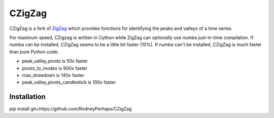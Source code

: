 CZigZag
=======

CZigZag is a fork of `ZigZag <https://github.com/jbn/ZigZag>`_ which provides functions
for identifying the peaks and valleys of a time series.

For maximum speed, CZigzag is written in Cython while ZigZag can optionally use numba just-in-time compilation. If numba can be installed, CZigZag seems to be a little bit faster (10%). If numba can't be installed, CZigZag is much faster than pure Python code:

- peak_valley_pivots is 50x faster
- pivots_to_modes is 900x faster
- max_drawdown is 140x faster
- peak_valley_pivots_candlestick is 100x faster

Installation
------------

pip install git+https://github.com/RodneyPerhaps/CZigZag
